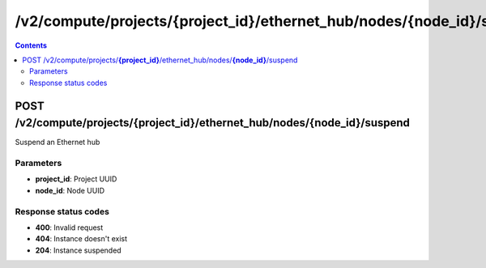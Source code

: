 /v2/compute/projects/{project_id}/ethernet_hub/nodes/{node_id}/suspend
------------------------------------------------------------------------------------------------------------------------------------------

.. contents::

POST /v2/compute/projects/**{project_id}**/ethernet_hub/nodes/**{node_id}**/suspend
~~~~~~~~~~~~~~~~~~~~~~~~~~~~~~~~~~~~~~~~~~~~~~~~~~~~~~~~~~~~~~~~~~~~~~~~~~~~~~~~~~~~~~~~~~~~~~~~~~~~~~~~~~~~~~~~~~~~~~~~~~~~~~~~~~~~~~~~~~~~~~~~~~~~~~~~~~~~~~
Suspend an Ethernet hub

Parameters
**********
- **project_id**: Project UUID
- **node_id**: Node UUID

Response status codes
**********************
- **400**: Invalid request
- **404**: Instance doesn't exist
- **204**: Instance suspended

